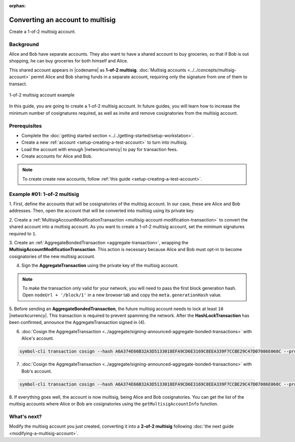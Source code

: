 :orphan:

.. post:: 16 Aug, 2018
    :category: Multisig Account
    :excerpt: 1
    :nocomments:


#################################
Converting an account to multisig
#################################

Create a 1-of-2 multisig account.

**********
Background
**********

Alice and Bob have separate accounts.
They also want to have a shared account to buy groceries, so that if Bob is out shopping, he can buy groceries for both himself and Alice.

This shared account appears in |codename| as **1-of-2 multisig**.
:doc:`Multisig accounts <../../concepts/multisig-account>` permit Alice and Bob sharing funds in a separate account, requiring only the signature from one of them to transact.

.. figure:: ../../resources//images/examples/multisig-1-of-2.png
    :align: center
    :width: 350px

    1-of-2 multisig account example

In this guide, you are going to create a 1-of-2 multisig account.
In future guides, you will learn how to increase the minimum number of cosignatures required, as well as invite and remove cosignatories from the multisig account.

*************
Prerequisites
*************

- Complete the :doc:`getting started section <../../getting-started/setup-workstation>`.
- Create a new :ref:`account <setup-creating-a-test-account>` to turn into multisig.
- Load the account with enough |networkcurrency| to pay for transaction fees.
- Create accounts for Alice and Bob.

.. note:: To create create new accounts, follow :ref:`this guide <setup-creating-a-test-account>`.

****************************
Example #01: 1-of-2 multisig
****************************

1. First, define the accounts that will be cosignatories of the multisig account.
In our case, these are Alice and Bob addresses.
Then, open the account that will be converted into multisig using its private key.

.. example-code::

    .. viewsource:: ../../resources/examples/typescript/multisig/ConvertingAnAccountToMultisig.ts
        :language: typescript
        :start-after:  /* start block 01 */
        :end-before: /* end block 01 */

    .. viewsource:: ../../resources/examples/typescript/multisig/ConvertingAnAccountToMultisig.js
        :language: javascript
        :start-after:  /* start block 01 */
        :end-before: /* end block 01 */

2. Create a :ref:`MultisigAccountModificationTransaction <multisig-account-modification-transaction>` to convert the shared account into a multisig account.
As you want to create a 1-of-2 multisig account, set the minimum signatures required to ``1``.

.. example-code::

    .. viewsource:: ../../resources/examples/typescript/multisig/ConvertingAnAccountToMultisig.ts
        :language: typescript
        :start-after:  /* start block 02 */
        :end-before: /* end block 02 */

    .. viewsource:: ../../resources/examples/typescript/multisig/ConvertingAnAccountToMultisig.js
        :language: javascript
        :start-after:  /* start block 02 */
        :end-before: /* end block 02 */

3. Create an :ref:`AggregateBondedTransaction <aggregate-transaction>`, wrapping the **MultisigAccountModificationTransaction**.
This action is necessary because Alice and Bob must opt-in to become cosignatories of the new multisig account.

.. example-code::

    .. viewsource:: ../../resources/examples/typescript/multisig/ConvertingAnAccountToMultisig.ts
        :language: typescript
        :start-after:  /* start block 03 */
        :end-before: /* end block 03 */

    .. viewsource:: ../../resources/examples/typescript/multisig/ConvertingAnAccountToMultisig.js
        :language: javascript
        :start-after:  /* start block 03 */
        :end-before: /* end block 03 */

4. Sign the **AggregateTransaction** using the private key of the multisig account.

.. note:: To make the transaction only valid for your network, you will need to pass the first block generation hash. Open ``nodeUrl + '/block/1'`` in a new browser tab and copy the ``meta.generationHash`` value.

.. example-code::

    .. viewsource:: ../../resources/examples/typescript/multisig/ConvertingAnAccountToMultisig.ts
        :language: typescript
        :start-after:  /* start block 04 */
        :end-before: /* end block 04 */

    .. viewsource:: ../../resources/examples/typescript/multisig/ConvertingAnAccountToMultisig.js
        :language: javascript
        :start-after:  /* start block 04 */
        :end-before: /* end block 04 */

5. Before sending an **AggregateBondedTransaction**, the future multisig account needs to lock at least ``10`` |networkcurrency|.
This transaction is required to prevent spamming the network.
After the **HashLockTransaction** has been confirmed, announce the AggregateTransaction signed in (4).

.. example-code::

    .. viewsource:: ../../resources/examples/typescript/multisig/ConvertingAnAccountToMultisig.ts
        :language: typescript
        :start-after:  /* start block 05 */
        :end-before: /* end block 05 */

    .. viewsource:: ../../resources/examples/typescript/multisig/ConvertingAnAccountToMultisig.js
        :language: javascript
        :start-after:  /* start block 05 */
        :end-before: /* end block 05 */

6. :doc:`Cosign the AggregateTransaction <../aggregate/signing-announced-aggregate-bonded-transactions>` with Alice's account.

.. code-block:: bash

    symbol-cli transaction cosign --hash A6A374E66B32A3D5133018EFA9CD6E3169C8EEA339F7CCBE29C47D07086E068C --profile alice

7. :doc:`Cosign the AggregateTransaction <../aggregate/signing-announced-aggregate-bonded-transactions>` with Bob's account.

.. code-block:: bash

    symbol-cli transaction cosign --hash A6A374E66B32A3D5133018EFA9CD6E3169C8EEA339F7CCBE29C47D07086E068C --profile bob

.. _guide-get-multisig-account-info:

8. If everything goes well, the account is now multisig, being Alice and Bob cosignatories.
You can get the list of the multisig accounts where Alice or Bob are cosignatories using the ``getMultisigAccountInfo`` function.

.. example-code::

    .. viewsource:: ../../resources/examples/typescript/multisig/GettingMultisigAccountCosignatories.ts
        :language: typescript
        :start-after:  /* start block 01 */
        :end-before: /* end block 01 */

    .. viewsource:: ../../resources/examples/typescript/multisig/GettingMultisigAccountCosignatories.js
        :language: javascript
        :start-after:  /* start block 01 */
        :end-before: /* end block 01 */

    .. viewsource:: ../../resources/examples/java/src/test/java/symbol/guides/examples/multisig/GettingMultisigAccountCosignatories.java
        :language: java
        :start-after:  /* start block 01 */
        :end-before: /* end block 01 */

************
What's next?
************

Modify the multisig account you just created, converting it into a **2-of-2 multisig** following :doc:`the next guide <modifying-a-multisig-account>`.
